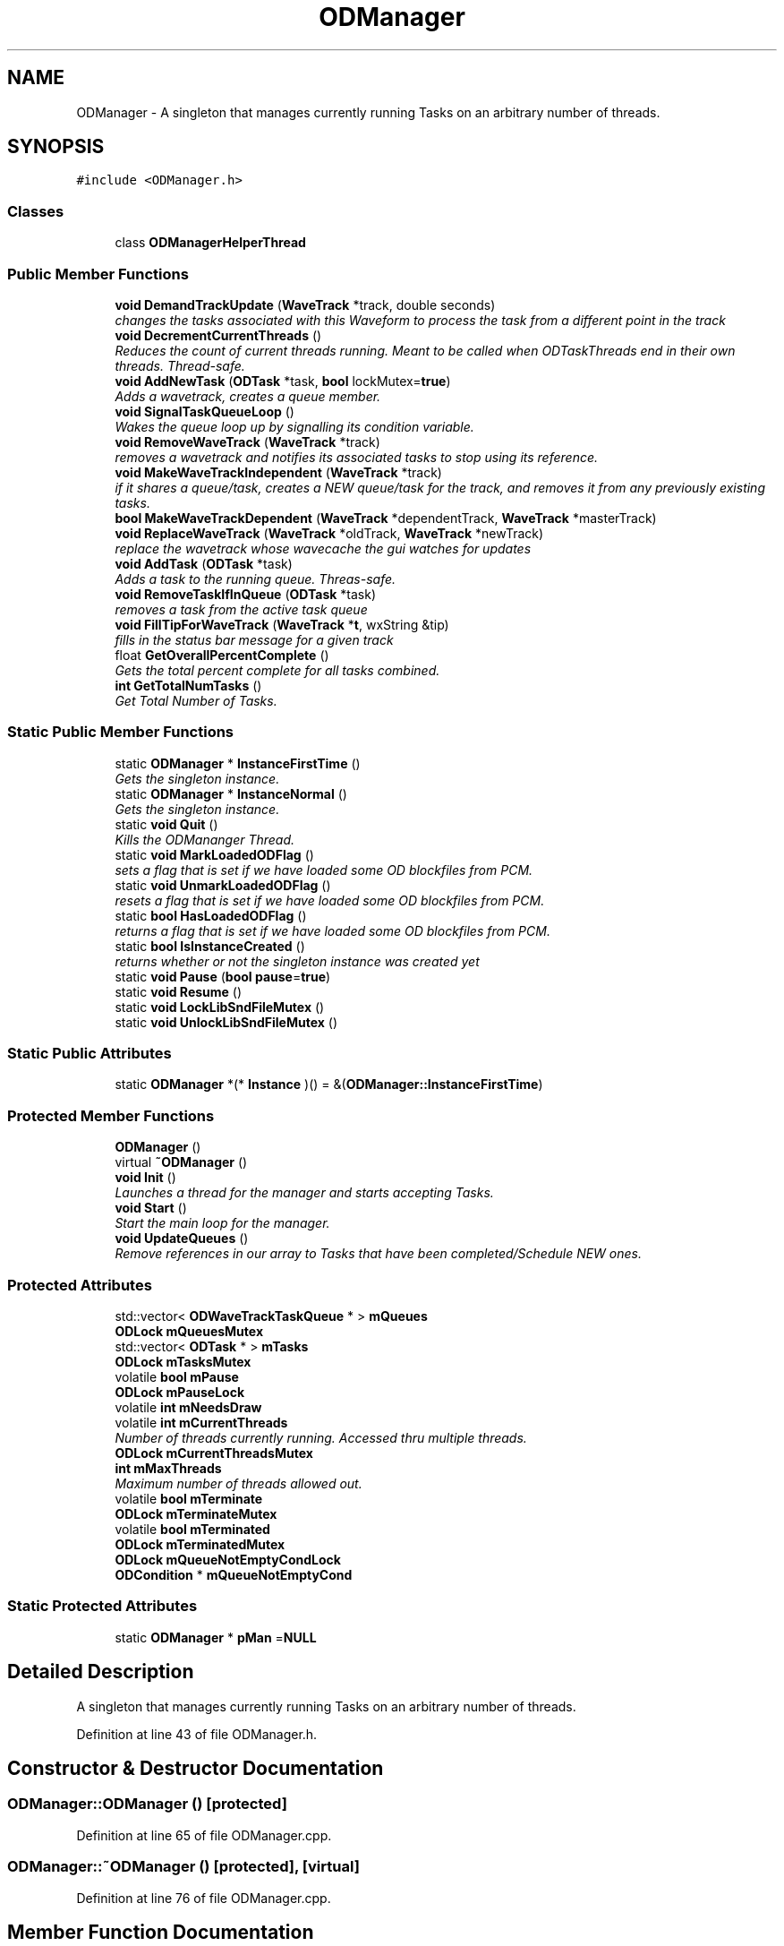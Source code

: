 .TH "ODManager" 3 "Thu Apr 28 2016" "Audacity" \" -*- nroff -*-
.ad l
.nh
.SH NAME
ODManager \- A singleton that manages currently running Tasks on an arbitrary number of threads\&.  

.SH SYNOPSIS
.br
.PP
.PP
\fC#include <ODManager\&.h>\fP
.SS "Classes"

.in +1c
.ti -1c
.RI "class \fBODManagerHelperThread\fP"
.br
.in -1c
.SS "Public Member Functions"

.in +1c
.ti -1c
.RI "\fBvoid\fP \fBDemandTrackUpdate\fP (\fBWaveTrack\fP *track, double seconds)"
.br
.RI "\fIchanges the tasks associated with this Waveform to process the task from a different point in the track \fP"
.ti -1c
.RI "\fBvoid\fP \fBDecrementCurrentThreads\fP ()"
.br
.RI "\fIReduces the count of current threads running\&. Meant to be called when ODTaskThreads end in their own threads\&. Thread-safe\&. \fP"
.ti -1c
.RI "\fBvoid\fP \fBAddNewTask\fP (\fBODTask\fP *task, \fBbool\fP lockMutex=\fBtrue\fP)"
.br
.RI "\fIAdds a wavetrack, creates a queue member\&. \fP"
.ti -1c
.RI "\fBvoid\fP \fBSignalTaskQueueLoop\fP ()"
.br
.RI "\fIWakes the queue loop up by signalling its condition variable\&. \fP"
.ti -1c
.RI "\fBvoid\fP \fBRemoveWaveTrack\fP (\fBWaveTrack\fP *track)"
.br
.RI "\fIremoves a wavetrack and notifies its associated tasks to stop using its reference\&. \fP"
.ti -1c
.RI "\fBvoid\fP \fBMakeWaveTrackIndependent\fP (\fBWaveTrack\fP *track)"
.br
.RI "\fIif it shares a queue/task, creates a NEW queue/task for the track, and removes it from any previously existing tasks\&. \fP"
.ti -1c
.RI "\fBbool\fP \fBMakeWaveTrackDependent\fP (\fBWaveTrack\fP *dependentTrack, \fBWaveTrack\fP *masterTrack)"
.br
.ti -1c
.RI "\fBvoid\fP \fBReplaceWaveTrack\fP (\fBWaveTrack\fP *oldTrack, \fBWaveTrack\fP *newTrack)"
.br
.RI "\fIreplace the wavetrack whose wavecache the gui watches for updates \fP"
.ti -1c
.RI "\fBvoid\fP \fBAddTask\fP (\fBODTask\fP *task)"
.br
.RI "\fIAdds a task to the running queue\&. Threas-safe\&. \fP"
.ti -1c
.RI "\fBvoid\fP \fBRemoveTaskIfInQueue\fP (\fBODTask\fP *task)"
.br
.RI "\fIremoves a task from the active task queue \fP"
.ti -1c
.RI "\fBvoid\fP \fBFillTipForWaveTrack\fP (\fBWaveTrack\fP *\fBt\fP, wxString &tip)"
.br
.RI "\fIfills in the status bar message for a given track \fP"
.ti -1c
.RI "float \fBGetOverallPercentComplete\fP ()"
.br
.RI "\fIGets the total percent complete for all tasks combined\&. \fP"
.ti -1c
.RI "\fBint\fP \fBGetTotalNumTasks\fP ()"
.br
.RI "\fIGet Total Number of Tasks\&. \fP"
.in -1c
.SS "Static Public Member Functions"

.in +1c
.ti -1c
.RI "static \fBODManager\fP * \fBInstanceFirstTime\fP ()"
.br
.RI "\fIGets the singleton instance\&. \fP"
.ti -1c
.RI "static \fBODManager\fP * \fBInstanceNormal\fP ()"
.br
.RI "\fIGets the singleton instance\&. \fP"
.ti -1c
.RI "static \fBvoid\fP \fBQuit\fP ()"
.br
.RI "\fIKills the ODMananger Thread\&. \fP"
.ti -1c
.RI "static \fBvoid\fP \fBMarkLoadedODFlag\fP ()"
.br
.RI "\fIsets a flag that is set if we have loaded some OD blockfiles from PCM\&. \fP"
.ti -1c
.RI "static \fBvoid\fP \fBUnmarkLoadedODFlag\fP ()"
.br
.RI "\fIresets a flag that is set if we have loaded some OD blockfiles from PCM\&. \fP"
.ti -1c
.RI "static \fBbool\fP \fBHasLoadedODFlag\fP ()"
.br
.RI "\fIreturns a flag that is set if we have loaded some OD blockfiles from PCM\&. \fP"
.ti -1c
.RI "static \fBbool\fP \fBIsInstanceCreated\fP ()"
.br
.RI "\fIreturns whether or not the singleton instance was created yet \fP"
.ti -1c
.RI "static \fBvoid\fP \fBPause\fP (\fBbool\fP \fBpause\fP=\fBtrue\fP)"
.br
.ti -1c
.RI "static \fBvoid\fP \fBResume\fP ()"
.br
.ti -1c
.RI "static \fBvoid\fP \fBLockLibSndFileMutex\fP ()"
.br
.ti -1c
.RI "static \fBvoid\fP \fBUnlockLibSndFileMutex\fP ()"
.br
.in -1c
.SS "Static Public Attributes"

.in +1c
.ti -1c
.RI "static \fBODManager\fP *(* \fBInstance\fP )() = &(\fBODManager::InstanceFirstTime\fP)"
.br
.in -1c
.SS "Protected Member Functions"

.in +1c
.ti -1c
.RI "\fBODManager\fP ()"
.br
.ti -1c
.RI "virtual \fB~ODManager\fP ()"
.br
.ti -1c
.RI "\fBvoid\fP \fBInit\fP ()"
.br
.RI "\fILaunches a thread for the manager and starts accepting Tasks\&. \fP"
.ti -1c
.RI "\fBvoid\fP \fBStart\fP ()"
.br
.RI "\fIStart the main loop for the manager\&. \fP"
.ti -1c
.RI "\fBvoid\fP \fBUpdateQueues\fP ()"
.br
.RI "\fIRemove references in our array to Tasks that have been completed/Schedule NEW ones\&. \fP"
.in -1c
.SS "Protected Attributes"

.in +1c
.ti -1c
.RI "std::vector< \fBODWaveTrackTaskQueue\fP * > \fBmQueues\fP"
.br
.ti -1c
.RI "\fBODLock\fP \fBmQueuesMutex\fP"
.br
.ti -1c
.RI "std::vector< \fBODTask\fP * > \fBmTasks\fP"
.br
.ti -1c
.RI "\fBODLock\fP \fBmTasksMutex\fP"
.br
.ti -1c
.RI "volatile \fBbool\fP \fBmPause\fP"
.br
.ti -1c
.RI "\fBODLock\fP \fBmPauseLock\fP"
.br
.ti -1c
.RI "volatile \fBint\fP \fBmNeedsDraw\fP"
.br
.ti -1c
.RI "volatile \fBint\fP \fBmCurrentThreads\fP"
.br
.RI "\fINumber of threads currently running\&. Accessed thru multiple threads\&. \fP"
.ti -1c
.RI "\fBODLock\fP \fBmCurrentThreadsMutex\fP"
.br
.ti -1c
.RI "\fBint\fP \fBmMaxThreads\fP"
.br
.RI "\fIMaximum number of threads allowed out\&. \fP"
.ti -1c
.RI "volatile \fBbool\fP \fBmTerminate\fP"
.br
.ti -1c
.RI "\fBODLock\fP \fBmTerminateMutex\fP"
.br
.ti -1c
.RI "volatile \fBbool\fP \fBmTerminated\fP"
.br
.ti -1c
.RI "\fBODLock\fP \fBmTerminatedMutex\fP"
.br
.ti -1c
.RI "\fBODLock\fP \fBmQueueNotEmptyCondLock\fP"
.br
.ti -1c
.RI "\fBODCondition\fP * \fBmQueueNotEmptyCond\fP"
.br
.in -1c
.SS "Static Protected Attributes"

.in +1c
.ti -1c
.RI "static \fBODManager\fP * \fBpMan\fP =\fBNULL\fP"
.br
.in -1c
.SH "Detailed Description"
.PP 
A singleton that manages currently running Tasks on an arbitrary number of threads\&. 
.PP
Definition at line 43 of file ODManager\&.h\&.
.SH "Constructor & Destructor Documentation"
.PP 
.SS "ODManager::ODManager ()\fC [protected]\fP"

.PP
Definition at line 65 of file ODManager\&.cpp\&.
.SS "ODManager::~ODManager ()\fC [protected]\fP, \fC [virtual]\fP"

.PP
Definition at line 76 of file ODManager\&.cpp\&.
.SH "Member Function Documentation"
.PP 
.SS "\fBvoid\fP ODManager::AddNewTask (\fBODTask\fP * task, \fBbool\fP lockMutex = \fC\fBtrue\fP\fP)"

.PP
Adds a wavetrack, creates a queue member\&. Adds a NEW task to the queue\&. Creates a queue if the tracks associated with the task is not in the list
.PP
\fBParameters:\fP
.RS 4
\fItask\fP the task to add 
.br
\fIlockMutex\fP locks the mutexes if true (default)\&. This function is used within other \fBODManager\fP calls, which many need to set this to false\&. 
.RE
.PP

.PP
Definition at line 141 of file ODManager\&.cpp\&.
.SS "\fBvoid\fP ODManager::AddTask (\fBODTask\fP * task)"

.PP
Adds a task to the running queue\&. Threas-safe\&. Adds a task to running queue\&. Thread-safe\&. 
.PP
Definition at line 87 of file ODManager\&.cpp\&.
.SS "\fBvoid\fP ODManager::DecrementCurrentThreads ()"

.PP
Reduces the count of current threads running\&. Meant to be called when ODTaskThreads end in their own threads\&. Thread-safe\&. 
.PP
Definition at line 227 of file ODManager\&.cpp\&.
.SS "\fBvoid\fP ODManager::DemandTrackUpdate (\fBWaveTrack\fP * track, double seconds)"

.PP
changes the tasks associated with this Waveform to process the task from a different point in the track changes the tasks associated with this Waveform to process the task from a different point in the track 
.PP
\fBParameters:\fP
.RS 4
\fItrack\fP the track to update 
.br
\fIseconds\fP the point in the track from which the tasks associated with track should begin processing from\&. 
.RE
.PP

.PP
Definition at line 478 of file ODManager\&.cpp\&.
.SS "\fBvoid\fP ODManager::FillTipForWaveTrack (\fBWaveTrack\fP * t, wxString & tip)"

.PP
fills in the status bar message for a given track 
.PP
Definition at line 544 of file ODManager\&.cpp\&.
.SS "float ODManager::GetOverallPercentComplete ()"

.PP
Gets the total percent complete for all tasks combined\&. 
.PP
Definition at line 555 of file ODManager\&.cpp\&.
.SS "\fBint\fP ODManager::GetTotalNumTasks ()"

.PP
Get Total Number of Tasks\&. 
.PP
Definition at line 571 of file ODManager\&.cpp\&.
.SS "\fBbool\fP ODManager::HasLoadedODFlag ()\fC [static]\fP"

.PP
returns a flag that is set if we have loaded some OD blockfiles from PCM\&. 
.PP
Definition at line 538 of file ODManager\&.cpp\&.
.SS "\fBvoid\fP ODManager::Init ()\fC [protected]\fP"

.PP
Launches a thread for the manager and starts accepting Tasks\&. 
.PP
Definition at line 210 of file ODManager\&.cpp\&.
.SS "\fBODManager\fP * ODManager::InstanceFirstTime ()\fC [static]\fP"

.PP
Gets the singleton instance\&. 
.PP
Definition at line 177 of file ODManager\&.cpp\&.
.SS "\fBODManager\fP * ODManager::InstanceNormal ()\fC [static]\fP"

.PP
Gets the singleton instance\&. 
.PP
Definition at line 195 of file ODManager\&.cpp\&.
.SS "\fBbool\fP ODManager::IsInstanceCreated ()\fC [static]\fP"

.PP
returns whether or not the singleton instance was created yet 
.PP
Definition at line 200 of file ODManager\&.cpp\&.
.SS "\fBvoid\fP ODManager::LockLibSndFileMutex ()\fC [static]\fP"

.PP
Definition at line 53 of file ODManager\&.cpp\&.
.SS "\fBbool\fP ODManager::MakeWaveTrackDependent (\fBWaveTrack\fP * dependentTrack, \fBWaveTrack\fP * masterTrack)"
attach the track in question to another, already existing track's queues and tasks\&. Remove the task/tracks\&. Returns success if it was possible\&.\&. Some \fBODTask\fP conditions make it impossible until the Tasks finish\&.
.PP
attach the track in question to another, already existing track's queues and tasks\&. Remove the task/tracks\&. only works if both tracks exist\&. Sets needODUpdate flag for the task\&. This is complicated and will probably need better design in the future\&. 
.PP
\fBReturns:\fP
.RS 4
returns success\&. Some \fBODTask\fP conditions require that the tasks finish before merging\&. e\&.g\&. they have different effects being processed at the same time\&. 
.RE
.PP

.PP
Definition at line 431 of file ODManager\&.cpp\&.
.SS "\fBvoid\fP ODManager::MakeWaveTrackIndependent (\fBWaveTrack\fP * track)"

.PP
if it shares a queue/task, creates a NEW queue/task for the track, and removes it from any previously existing tasks\&. 
.PP
Definition at line 408 of file ODManager\&.cpp\&.
.SS "\fBvoid\fP ODManager::MarkLoadedODFlag ()\fC [static]\fP"

.PP
sets a flag that is set if we have loaded some OD blockfiles from PCM\&. 
.PP
Definition at line 524 of file ODManager\&.cpp\&.
.SS "\fBvoid\fP ODManager::Pause (\fBbool\fP pause = \fC\fBtrue\fP\fP)\fC [static]\fP"

.PP
Definition at line 332 of file ODManager\&.cpp\&.
.SS "\fBvoid\fP ODManager::Quit ()\fC [static]\fP"

.PP
Kills the ODMananger Thread\&. 
.PP
Definition at line 356 of file ODManager\&.cpp\&.
.SS "\fBvoid\fP ODManager::RemoveTaskIfInQueue (\fBODTask\fP * task)"

.PP
removes a task from the active task queue 
.PP
Definition at line 121 of file ODManager\&.cpp\&.
.SS "\fBvoid\fP ODManager::RemoveWaveTrack (\fBWaveTrack\fP * track)"

.PP
removes a wavetrack and notifies its associated tasks to stop using its reference\&. 
.PP
Definition at line 385 of file ODManager\&.cpp\&.
.SS "\fBvoid\fP ODManager::ReplaceWaveTrack (\fBWaveTrack\fP * oldTrack, \fBWaveTrack\fP * newTrack)"

.PP
replace the wavetrack whose wavecache the gui watches for updates 
.PP
Definition at line 397 of file ODManager\&.cpp\&.
.SS "\fBvoid\fP ODManager::Resume ()\fC [static]\fP"

.PP
Definition at line 351 of file ODManager\&.cpp\&.
.SS "\fBvoid\fP ODManager::SignalTaskQueueLoop ()"

.PP
Wakes the queue loop up by signalling its condition variable\&. 
.PP
Definition at line 106 of file ODManager\&.cpp\&.
.SS "\fBvoid\fP ODManager::Start ()\fC [protected]\fP"

.PP
Start the main loop for the manager\&. Main loop for managing threads and tasks\&. 
.PP
Definition at line 235 of file ODManager\&.cpp\&.
.SS "\fBvoid\fP ODManager::UnlockLibSndFileMutex ()\fC [static]\fP"

.PP
Definition at line 58 of file ODManager\&.cpp\&.
.SS "\fBvoid\fP ODManager::UnmarkLoadedODFlag ()\fC [static]\fP"

.PP
resets a flag that is set if we have loaded some OD blockfiles from PCM\&. 
.PP
Definition at line 531 of file ODManager\&.cpp\&.
.SS "\fBvoid\fP ODManager::UpdateQueues ()\fC [protected]\fP"

.PP
Remove references in our array to Tasks that have been completed/Schedule NEW ones\&. remove tasks from ODWaveTrackTaskQueues that have been done\&. Schedules NEW ones if they exist Also remove queues that have become empty\&. 
.PP
Definition at line 490 of file ODManager\&.cpp\&.
.SH "Member Data Documentation"
.PP 
.SS "\fBpfodman\fP ODManager::Instance = &(\fBODManager::InstanceFirstTime\fP)\fC [static]\fP"
Gets the singleton instance - this is a function pointer that points to one of the below two instance calls\&. Note that it is not a member function pointer since it is a static function\&. the function pointer swapping is valid as long as the initial calls only happen from the main thread\&. 
.PP
Definition at line 49 of file ODManager\&.h\&.
.SS "volatile \fBint\fP ODManager::mCurrentThreads\fC [protected]\fP"

.PP
Number of threads currently running\&. Accessed thru multiple threads\&. 
.PP
Definition at line 151 of file ODManager\&.h\&.
.SS "\fBODLock\fP ODManager::mCurrentThreadsMutex\fC [protected]\fP"

.PP
Definition at line 153 of file ODManager\&.h\&.
.SS "\fBint\fP ODManager::mMaxThreads\fC [protected]\fP"

.PP
Maximum number of threads allowed out\&. 
.PP
Definition at line 156 of file ODManager\&.h\&.
.SS "volatile \fBint\fP ODManager::mNeedsDraw\fC [protected]\fP"

.PP
Definition at line 148 of file ODManager\&.h\&.
.SS "volatile \fBbool\fP ODManager::mPause\fC [protected]\fP"

.PP
Definition at line 145 of file ODManager\&.h\&.
.SS "\fBODLock\fP ODManager::mPauseLock\fC [protected]\fP"

.PP
Definition at line 146 of file ODManager\&.h\&.
.SS "\fBODCondition\fP* ODManager::mQueueNotEmptyCond\fC [protected]\fP"

.PP
Definition at line 166 of file ODManager\&.h\&.
.SS "\fBODLock\fP ODManager::mQueueNotEmptyCondLock\fC [protected]\fP"

.PP
Definition at line 165 of file ODManager\&.h\&.
.SS "std::vector<\fBODWaveTrackTaskQueue\fP*> ODManager::mQueues\fC [protected]\fP"

.PP
Definition at line 136 of file ODManager\&.h\&.
.SS "\fBODLock\fP ODManager::mQueuesMutex\fC [protected]\fP"

.PP
Definition at line 137 of file ODManager\&.h\&.
.SS "std::vector<\fBODTask\fP*> ODManager::mTasks\fC [protected]\fP"

.PP
Definition at line 140 of file ODManager\&.h\&.
.SS "\fBODLock\fP ODManager::mTasksMutex\fC [protected]\fP"

.PP
Definition at line 142 of file ODManager\&.h\&.
.SS "volatile \fBbool\fP ODManager::mTerminate\fC [protected]\fP"

.PP
Definition at line 158 of file ODManager\&.h\&.
.SS "volatile \fBbool\fP ODManager::mTerminated\fC [protected]\fP"

.PP
Definition at line 161 of file ODManager\&.h\&.
.SS "\fBODLock\fP ODManager::mTerminatedMutex\fC [protected]\fP"

.PP
Definition at line 162 of file ODManager\&.h\&.
.SS "\fBODLock\fP ODManager::mTerminateMutex\fC [protected]\fP"

.PP
Definition at line 159 of file ODManager\&.h\&.
.SS "\fBODManager\fP * ODManager::pMan =\fBNULL\fP\fC [static]\fP, \fC [protected]\fP"

.PP
Definition at line 133 of file ODManager\&.h\&.

.SH "Author"
.PP 
Generated automatically by Doxygen for Audacity from the source code\&.
